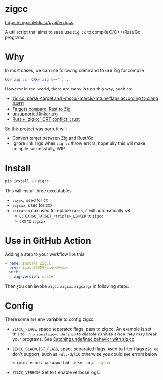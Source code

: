 * zigcc
[[https://github.com/jiacai2050/zig-cc/actions/workflows/ci.yml][https://github.com/jiacai2050/zig-cc/actions/workflows/ci.yml/badge.svg]]
[[https://github.com/jiacai2050/zig-cc/actions/workflows/zig.yml][https://github.com/jiacai2050/zig-cc/actions/workflows/zig.yml/badge.svg]]
[[https://github.com/jiacai2050/zig-cc/actions/workflows/release.yml][https://github.com/jiacai2050/zig-cc/actions/workflows/release.yml/badge.svg]]
[[https://pypi.org/project/zigcc][https://img.shields.io/pypi/v/zigcc]]

A util script that aims to ease use ~zig cc~ to compile C/C++/Rust/Go programs.

* Why
In most cases, we can use following command to use Zig for compile
#+begin_src bash
CC='zig cc' CXX='zig c++' ...
#+end_src
However in real world, there are many issues this way, such as:
- [[https://github.com/ziglang/zig/issues/4911][zig cc: parse -target and -mcpu/-march/-mtune flags according to clang #4911]]
- [[https://gist.github.com/kassane/446889ea1dd5ff07048d921f2b755e78][Targets compare: Rust to Zig]]
- [[https://github.com/search?q=repo%3Aziglang%2Fzig+unsupported+linker+arg%3A&type=issues][unsupported linker arg]]
- [[https://www.reddit.com/r/rust/comments/q866qx/rust_zig_cc_crt_conflict/][Rust + `zig cc` CRT conflict. : rust]]
So this project was born, it will
- Convert target between Zig and Rust/Go
- Ignore link args when =zig cc= throw errors, hopefully this will make compile successfully, WIP.
* Install
#+begin_src bash
pip install -U zigcc
#+end_src

This will install three executables:
- =zigcc=, used for =CC=
- =zigcxx=, used for =CXX=
- =zigcargo= can used to replace =cargo=, it will automatically set
  - =CC= =CARGO_TARGET_<triple>_LINKER= to =zigcc=
  - =CXX= to =zigcxx=

* Use in GitHub Action
Adding a step to your workflow like this:
#+begin_src yaml
      - name: Install ZigCC
        uses: jiacai2050/zigcc@main
        with:
          zig-version: master
#+end_src
Then you can invoke =zigcc= =zigcxx= =zigcargo= in following steps.

* Config
There some are env variable to config zigcc:
- =ZIGCC_FLAGS=, space separated flags, pass to zig cc. An example is set this to =-fno-sanitize=undefined= to disable sanitize since they may break your programs. See [[https://nathancraddock.com/blog/zig-cc-undefined-behavior/][Catching undefined behavior with zig cc]]
- =ZIGCC_BLACKLIST_FLAGS=, space separated flags, used to filter flags =zig cc= don't support, such as =-Wl,-dylib= otherwise you could see errors below
  #+begin_src bash
  = note: error: unsupported linker arg: -dylib
  #+end_src
- =ZIGCC_VERBOSE= Set to =1= enable verbose logs.
